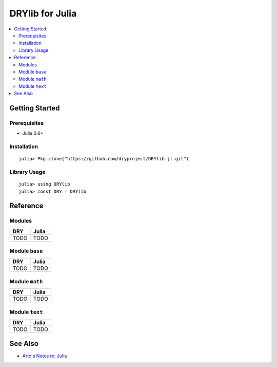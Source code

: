 .. index:: pair: Julia; language
.. highlight:: julia

****************
DRYlib for Julia
****************

.. contents::
   :local:
   :backlinks: entry
   :depth: 2

Getting Started
===============

Prerequisites
-------------

- Julia 0.6+

Installation
------------

::

   julia> Pkg.clone("https://github.com/dryproject/DRYlib.jl.git")

Library Usage
-------------

::

   julia> using DRYlib
   julia> const DRY = DRYlib

Reference
=========

Modules
-------

======================================= ========================================
DRY                                     Julia
======================================= ========================================
TODO                                    TODO
======================================= ========================================

Module ``base``
---------------

======================================= ========================================
DRY                                     Julia
======================================= ========================================
TODO                                    TODO
======================================= ========================================

Module ``math``
---------------

======================================= ========================================
DRY                                     Julia
======================================= ========================================
TODO                                    TODO
======================================= ========================================

Module ``text``
---------------

======================================= ========================================
DRY                                     Julia
======================================= ========================================
TODO                                    TODO
======================================= ========================================

See Also
========

- `Arto's Notes re: Julia <http://ar.to/notes/julia>`__
